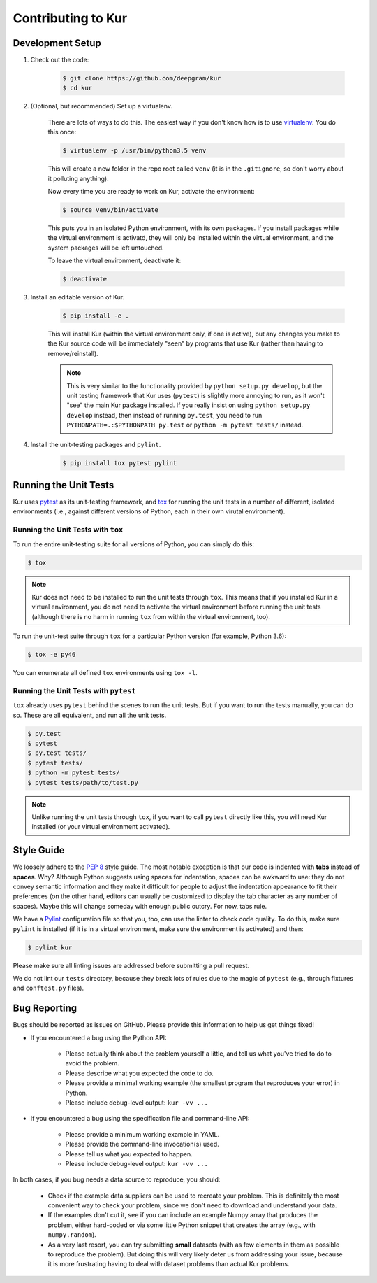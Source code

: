 *******************
Contributing to Kur
*******************

Development Setup
=================

#. Check out the code:

	.. code-block:: bash

		$ git clone https://github.com/deepgram/kur
		$ cd kur

#. (Optional, but recommended) Set up a virtualenv.

	There are lots of ways to do this. The easiest way if you don't know how is
	to use `virtualenv <https://virtualenv.pypa.io/en/stable/>`_. You do this
	once:

	.. code-block:: bash

		$ virtualenv -p /usr/bin/python3.5 venv

	This will create a new folder in the repo root called ``venv`` (it is in the
	``.gitignore``, so don't worry about it polluting anything).

	Now every time you are ready to work on Kur, activate the environment:

	.. code-block:: bash
	
		$ source venv/bin/activate

	This puts you in an isolated Python environment, with its own packages. If
	you install packages while the virtual environment is activatd, they will
	only be installed within the virtual environment, and the system packages
	will be left untouched.

	To leave the virtual environment, deactivate it:

	.. code-block:: bash

		$ deactivate

#. Install an editable version of Kur.

	.. code-block:: bash

		$ pip install -e .

	This will install Kur (within the virtual environment only, if one is active), but any changes you make to the Kur source code will be immediately "seen" by programs that use Kur (rather than having to remove/reinstall).

	.. note::

		This is very similar to the functionality provided by ``python setup.py develop``, but the unit testing framework that Kur uses (``pytest``) is slightly more annoying to run, as it won't "see" the main Kur package installed. If you really insist on using ``python setup.py develop`` instead, then instead of running ``py.test``, you need to run ``PYTHONPATH=.:$PYTHONPATH py.test`` or ``python -m pytest tests/`` instead.

#. Install the unit-testing packages and ``pylint``.

	.. code-block:: bash

		$ pip install tox pytest pylint

Running the Unit Tests
======================

Kur uses `pytest <http://pytest.org/>`_ as its unit-testing framework, and `tox <https://tox.readthedocs.io/>`_ for running the unit tests in a number of different, isolated environments (i.e., against different versions of Python, each in their own virutal environment).

Running the Unit Tests with ``tox``
-----------------------------------

To run the entire unit-testing suite for all versions of Python, you can simply do this:

.. code-block:: bash

	$ tox

.. note::

	Kur does not need to be installed to run the unit tests through ``tox``.
	This means that if you installed Kur in a virtual environment, you do not
	need to activate the virtual environment before running the unit tests
	(although there is no harm in running ``tox`` from within the virtual
	environment, too).

To run the unit-test suite through ``tox`` for a particular Python version (for
example, Python 3.6):

.. code-block:: bash

	$ tox -e py46

You can enumerate all defined ``tox`` environments using ``tox -l``.

Running the Unit Tests with ``pytest``
--------------------------------------

``tox`` already uses ``pytest`` behind the scenes to run the unit tests. But if
you want to run the tests manually, you can do so. These are all equivalent, and
run all the unit tests.

.. code-block:: bash

	$ py.test
	$ pytest
	$ py.test tests/
	$ pytest tests/
	$ python -m pytest tests/
	$ pytest tests/path/to/test.py

.. note::

	Unlike running the unit tests through ``tox``, if you want to call
	``pytest`` directly like this, you will need Kur installed (or your virtual
	environment activated).

Style Guide
===========

We loosely adhere to the :pep:`8` style guide. The most notable exception is
that our code is indented with **tabs** instead of **spaces**. Why? Although
Python suggests using spaces for indentation, spaces can be awkward to use:
they do not convey semantic information and they make it difficult for people
to adjust the indentation appearance to fit their preferences (on the other
hand, editors can usually be customized to display the tab character as any
number of spaces). Maybe this will change someday with enough public outcry.
For now, tabs rule.

We have a `Pylint <http://www.pylint.org/>`_ configuration file so that you,
too, can use the linter to check code quality. To do this, make sure ``pylint``
is installed (if it is in a virtual environment, make sure the environment is
activated) and then:

.. code-block:: bash

	$ pylint kur

Please make sure all linting issues are addressed before submitting a pull
request.

We do not lint our ``tests`` directory, because they break lots of rules due to
the magic of ``pytest`` (e.g., through fixtures and ``conftest.py`` files).

Bug Reporting
=============

Bugs should be reported as issues on GitHub. Please provide this information to
help us get things fixed!

- If you encountered a bug using the Python API:

	- Please actually think about the problem yourself a little, and tell us
	  what you've tried to do to avoid the problem.
	- Please describe what you expected the code to do.
	- Please provide a minimal working example (the smallest program that
	  reproduces your error) in Python.
	- Please include debug-level output: ``kur -vv ...``

- If you encountered a bug using the specification file and command-line API:

	- Please provide a minimum working example in YAML.
	- Please provide the command-line invocation(s) used.
	- Please tell us what you expected to happen.
	- Please include debug-level output: ``kur -vv ...``

In both cases, if you bug needs a data source to reproduce, you should:

	- Check if the example data suppliers can be used to recreate your problem.
	  This is definitely the most convenient way to check your problem, since
	  we don't need to download and understand your data.
	- If the examples don't cut it, see if you can include an example Numpy
	  array that produces the problem, either hard-coded or via some little
	  Python snippet that creates the array (e.g., with ``numpy.random``).
	- As a very last resort, you can try submitting **small** datasets (with as
	  few elements in them as possible to reproduce the problem). But doing
	  this will very likely deter us from addressing your issue, because it is
	  more frustrating having to deal with dataset problems than actual Kur
	  problems.
